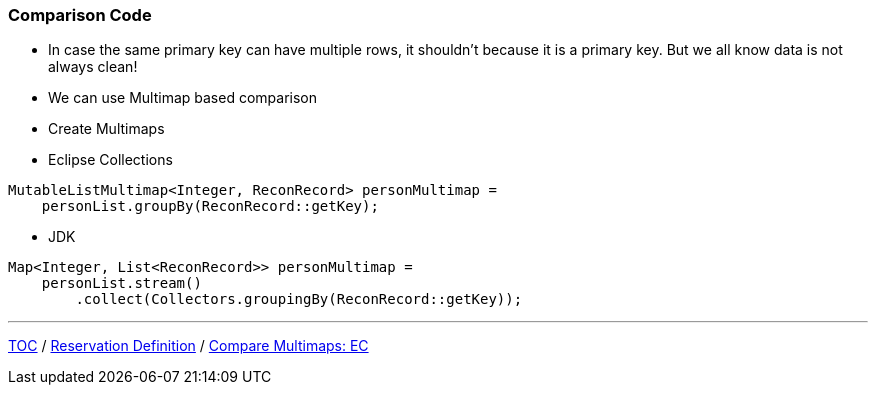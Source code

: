 :icons: font

=== Comparison Code

* In case the same primary key can have multiple rows, it shouldn't because it is a primary key. But we all know data is not always clean!
* We can use Multimap based comparison

* Create Multimaps
* Eclipse Collections

[example]
--
[source,java,linenums]
----
MutableListMultimap<Integer, ReconRecord> personMultimap =
    personList.groupBy(ReconRecord::getKey);
----
--

* JDK

[example]
--
[source,java,linenums]
----
Map<Integer, List<ReconRecord>> personMultimap =
    personList.stream()
        .collect(Collectors.groupingBy(ReconRecord::getKey));
----
--
---

link:./00_toc.adoc[TOC] /
link:./19_reconciler_domain_reservation.adoc[Reservation Definition] /
link:./21_comparison_code_compare_multimaps_ec.adoc[Compare Multimaps: EC]
